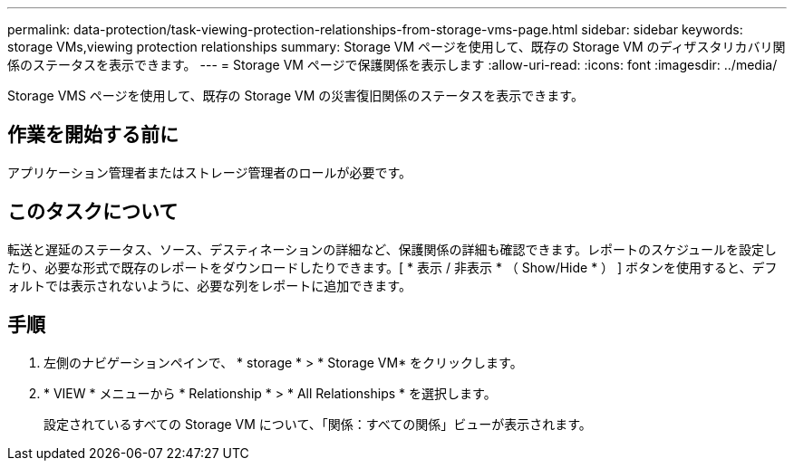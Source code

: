 ---
permalink: data-protection/task-viewing-protection-relationships-from-storage-vms-page.html 
sidebar: sidebar 
keywords: storage VMs,viewing protection relationships 
summary: Storage VM ページを使用して、既存の Storage VM のディザスタリカバリ関係のステータスを表示できます。 
---
= Storage VM ページで保護関係を表示します
:allow-uri-read: 
:icons: font
:imagesdir: ../media/


[role="lead"]
Storage VMS ページを使用して、既存の Storage VM の災害復旧関係のステータスを表示できます。



== 作業を開始する前に

アプリケーション管理者またはストレージ管理者のロールが必要です。



== このタスクについて

転送と遅延のステータス、ソース、デスティネーションの詳細など、保護関係の詳細も確認できます。レポートのスケジュールを設定したり、必要な形式で既存のレポートをダウンロードしたりできます。[ * 表示 / 非表示 * （ Show/Hide * ） ] ボタンを使用すると、デフォルトでは表示されないように、必要な列をレポートに追加できます。



== 手順

. 左側のナビゲーションペインで、 * storage * > * Storage VM* をクリックします。
. * VIEW * メニューから * Relationship * > * All Relationships * を選択します。
+
設定されているすべての Storage VM について、「関係：すべての関係」ビューが表示されます。


